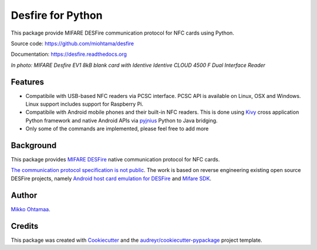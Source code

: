 ==================
Desfire for Python
==================

.. image:: https://img.shields.io/pypi/v/desfire.svg
        :target: https://pypi.python.org/pypi/desfire

.. image:: https://img.shields.io/travis/miohtama/desfire.svg
        :target: https://travis-ci.org/miohtama/desfire

.. image:: https://readthedocs.org/projects/desfire/badge/?version=latest
        :target: https://readthedocs.org/projects/desfire/?badge=latest
        :alt: Documentation Status


This package provide MIFARE DESFire communication protocol for NFC cards using Python.

Source code: https://github.com/miohtama/desfire

Documentation: https://desfire.readthedocs.org

.. image:: https://raw.githubusercontent.com/miohtama/desfire/master/docs/desfire.jpg

*In photo: MIFARE Desfire EV1 8kB blank card with Identive Identive CLOUD 4500 F Dual Interface Reader*

Features
--------

* Compatibile with USB-based NFC readers via PCSC interface. PCSC API is available on Linux, OSX and Windows. Linux support includes support for Raspberry Pi.

* Compatibile with Android mobile phones and their built-in NFC readers. This is done using `Kivy <https://kivy.org/>`_ cross application Python framework and native Android APIs via `pyjnius <https://github.com/kivy/pyjnius>`_ Python to Java bridging.

* Only some of the commands are implemented, please feel free to add more

Background
----------

This package provides `MIFARE DESFire <https://en.wikipedia.org/wiki/MIFARE>`_ native communication protocol for NFC cards.

`The communication protocol specification is not public <http://stackoverflow.com/a/24069446/315168>`_. The work is based on reverse engineering existing open source DESFire projects, namely `Android host card emulation for DESFire <https://github.com/jekkos/android-hce-desfire>`_ and `Mifare SDK <https://www.mifare.net/en/products/tools/mifare-sdk/>`_.

Author
------

`Mikko Ohtamaa <https://opensourcehacker.com>`_.

Credits
-------

This package was created with Cookiecutter_ and the `audreyr/cookiecutter-pypackage`_ project template.

.. _Cookiecutter: https://github.com/audreyr/cookiecutter
.. _`audreyr/cookiecutter-pypackage`: https://github.com/audreyr/cookiecutter-pypackage
